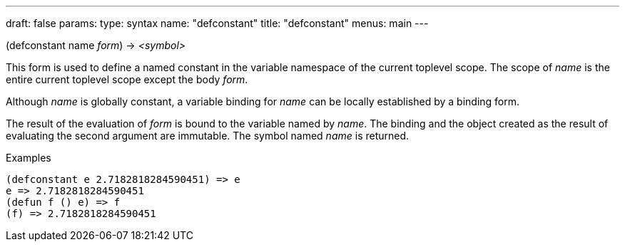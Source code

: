 ---
draft: false
params:
    type: syntax
    name: "defconstant"
title: "defconstant"
menus: main
---

[.lisp-definition]
--
(defconstant [underline]#name# _form_) -> _<symbol>_
--

This form is used to define a named constant in the variable namespace of the current toplevel scope.
The scope of _name_ is the entire current toplevel scope except the body _form_.

Although _name_ is globally constant, a variable binding for _name_ can be locally established by a binding form.

The result of the evaluation of _form_ is bound to the variable named by _name_.
The binding and the object created as the result of evaluating the second argument are immutable.
The symbol named _name_ is returned.

.Examples
[lisp]
----
(defconstant e 2.7182818284590451) => e
e => 2.7182818284590451
(defun f () e) => f
(f) => 2.7182818284590451
----
